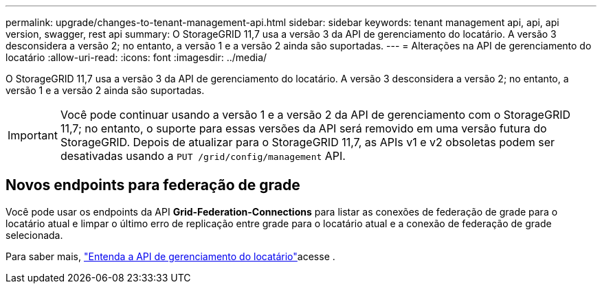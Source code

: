 ---
permalink: upgrade/changes-to-tenant-management-api.html 
sidebar: sidebar 
keywords: tenant management api, api, api version, swagger, rest api 
summary: O StorageGRID 11,7 usa a versão 3 da API de gerenciamento do locatário. A versão 3 desconsidera a versão 2; no entanto, a versão 1 e a versão 2 ainda são suportadas. 
---
= Alterações na API de gerenciamento do locatário
:allow-uri-read: 
:icons: font
:imagesdir: ../media/


[role="lead"]
O StorageGRID 11,7 usa a versão 3 da API de gerenciamento do locatário. A versão 3 desconsidera a versão 2; no entanto, a versão 1 e a versão 2 ainda são suportadas.


IMPORTANT: Você pode continuar usando a versão 1 e a versão 2 da API de gerenciamento com o StorageGRID 11,7; no entanto, o suporte para essas versões da API será removido em uma versão futura do StorageGRID. Depois de atualizar para o StorageGRID 11,7, as APIs v1 e v2 obsoletas podem ser desativadas usando a `PUT /grid/config/management` API.



== Novos endpoints para federação de grade

Você pode usar os endpoints da API *Grid-Federation-Connections* para listar as conexões de federação de grade para o locatário atual e limpar o último erro de replicação entre grade para o locatário atual e a conexão de federação de grade selecionada.

Para saber mais, link:../tenant/understanding-tenant-management-api.html["Entenda a API de gerenciamento do locatário"]acesse .
